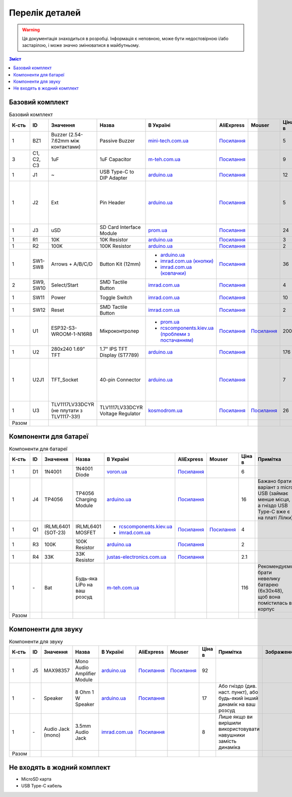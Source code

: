 Перелік деталей
===============

.. warning:: Ця документація знаходиться в розробці. Інформація є неповною, може бути недостовірною і/або застарілою, і може значно змінюватися в майбутньому.

.. contents:: Зміст

.. |ua| image:: ./images/ua.png
   :alt: Україна
   :width: 16px
   :height: 16px

.. |ali| image:: ./images/ali.png
   :alt: AliExpress
   :width: 16px
   :height: 16px

.. |mouser| image:: ./images/mouser.png
   :alt: Mouser
   :width: 16px
   :height: 16px

.. raw:: html

    <script>
    function calculateTotal(el, colNumber) {
        var tbody = el.closest('tbody');
        var total = Array.prototype.slice.call(tbody.querySelectorAll('td:nth-child(' + colNumber + ')')).slice(0, -1).map(x => (parseFloat(x.innerText) || 0)).reduce((a, b) => a + b, 0);
        el.innerText = total;
    }
    </script>

.. _base:

Базовий комплект
----------------

.. list-table:: Базовий комплект
   :widths: 5 10 15 10 15 10 10 10 15 1
   :header-rows: 1

   * - К-сть
     - ID
     - Значення
     - Назва
     - |ua| В Україні
     - |ali| AliExpress
     - |mouser| Mouser
     - Ціна в |ua|
     - Примітка
     - Зображення

   * - 1
     - BZ1
     - Buzzer (2.54-7.62mm між контактами)
     - Passive Buzzer 
     - `mini-tech.com.ua <https://www.mini-tech.com.ua/ua/passivnyj-zummer>`__
     - `Посилання <https://www.aliexpress.com/item/1005005626151673.html>`__
     -
     - 5
     -
     - .. thumbnail:: ./images/parts/buzzer.jpg
          :group: base

   * - 3
     - C1, C2, C3
     - 1uF
     - 1uF Capacitor 
     - `m-teh.com.ua <https://m-teh.com.ua/kondensator-ct4-1uf-50v-x7r-10/>`__
     - `Посилання <https://www.aliexpress.com/item/1005004787479555.html>`__
     -
     - 9
     - Можна комплектувати `з цього набору <https://arduino.ua/prod2798-nabor-mnogosloinih-keramicheskih-kondensatorov-180-sht>`__
     - .. thumbnail:: ./images/parts/cap.jpg
          :group: base

   * - 1
     - J1
     - ~
     - USB Type-C to DIP Adapter 
     - `arduino.ua <https://arduino.ua/prod2783-plata-perehodnik-usb-type-c-na-dip-2-54>`__
     - `Посилання <https://www.aliexpress.com/item/1005006023156245.html>`__
     -
     - 12
     -
     - .. thumbnail:: ./images/parts/usb.jpg
          :group: base

   * - 1
     - J2
     - Ext
     - Pin Header
     - `arduino.ua <https://arduino.ua/prod332-konnektor-40-pin-papa>`__
     - `Посилання <https://www.aliexpress.com/item/4000873858801.html>`__
     -
     - 5
     - Варіант з AliExpress містить пари тато+мама, тому задовольняє ``J2`` та ``U2J1``
     - .. thumbnail:: ./images/parts/header.jpg
          :group: base

   * - 1
     - J3
     - uSD
     - SD Card Interface Module
     - `prom.ua <https://prom.ua/ua/p2148810072-modul-plata-mini.html>`__
     - `Посилання <https://www.aliexpress.com/item/1005005302035188.html>`__
     -
     - 24
     -
     - .. thumbnail:: ./images/parts/sd.jpg
          :group: base

   * - 1
     - R1
     - 10K
     - 10K Resistor
     - `arduino.ua <https://arduino.ua/prod1970-rezistor-10-kom-5-shtyk>`__
     - `Посилання <https://www.aliexpress.com/item/1005001627995396.html>`__
     -
     - 3
     -
     - .. thumbnail:: ./images/parts/r10k.jpg
          :group: base

   * - 1
     - R2
     - 100K
     - 100K Resistor
     - `arduino.ua <https://arduino.ua/prod1549-rezistor-100-kom-5-shtyk>`__
     - `Посилання <https://www.aliexpress.com/item/1005001627995396.html>`__
     -
     - 2
     -
     - .. thumbnail:: ./images/parts/r100k.jpg
          :group: base

   * - 1
     - SW1-SW8
     - Arrows + A/B/C/D
     - Button Kit (12mm)
     - - `arduino.ua <https://arduino.ua/prod2506-komplekt-knopok-12mm-s-kolpachkom-5-cvetov>`__
       - `imrad.com.ua (кнопки) <https://imrad.com.ua/ua/kfc-012-7-3f-9>`__
       - `imrad.com.ua (ковпачки) <https://imrad.com.ua/ua/mec12pr-9>`__
     - `Посилання <https://www.aliexpress.com/item/1005005315348507.html>`__
     -
     - 36
     - В комплекті від arduino.ua лише 6 шт
     - .. thumbnail:: ./images/parts/12mm.jpg
          :group: base

   * - 2
     - SW9, SW10
     - Select/Start
     - SMD Tactile Button
     - `imrad.com.ua <https://imrad.com.ua/ua/kfc-a06-6-knopka-taktovaya-6x6x6-6>`__
     - `Посилання <https://www.aliexpress.com/item/32912263133.html>`__
     -
     - 4
     -
     - .. thumbnail:: ./images/parts/6mm.jpg
          :group: base

   * - 1
     - SW11
     - Power
     - Toggle Switch
     - `imrad.com.ua <https://imrad.com.ua/ua/msk-05g2-0-6>`__
     - `Посилання <https://www.aliexpress.com/item/4000030382277.html>`__
     -
     - 10
     - Кнопка має бути кутова
     - .. thumbnail:: ./images/parts/toggle.jpg
          :group: base

   * - 1
     - SW12
     - Reset
     - SMD Tactile Button
     - `imrad.com.ua <https://imrad.com.ua/ua/kfc-a06-6-knopka-taktovaya-6x6x6-6>`__
     - `Посилання <https://www.aliexpress.com/item/32912263133.html>`__
     -
     - 2
     -
     - .. thumbnail:: ./images/parts/6mm.jpg
          :group: base

   * - 1
     - U1
     - ESP32-S3-WROOM-1-N16R8
     - Мікроконтролер
     - - `prom.ua <https://prom.ua/ua/p2051994816-esp32-dualcore-240mhz.html>`__
       - `rcscomponents.kiev.ua (проблеми з постачанням) <https://www.rcscomponents.kiev.ua/product/esp32-s3-wroom-1-n16r8_184448.html>`__
     - `Посилання <https://www.aliexpress.com/item/32901557709.html>`__
     - `Посилання <https://eu.mouser.com/ProductDetail/Espressif-Systems/ESP32-S3-WROOM-1-N16R8>`__
     - 200
     -
     - .. thumbnail:: ./images/parts/mcu.jpg
          :group: base

   * - 1
     - U2
     - 280x240 1.69\" TFT
     - 1.7\" IPS TFT Display (ST7789)
     - `arduino.ua <https://arduino.ua/prod6568-tft-displei-1-7-spi-240x280-rgb>`__
     - `Посилання <https://www.aliexpress.com/item/1005005933484586.html>`__
     -
     - 176
     -
     - .. thumbnail:: ./images/parts/display.jpg
          :group: base

   * - 1
     - U2J1
     - TFT_Socket
     - 40-pin Connector
     - `arduino.ua <https://arduino.ua/prod315-konnektor-40-pin-mama>`__
     - `Посилання <https://www.aliexpress.com/item/4000873858801.html>`__
     -
     - 7
     - Варіант з AliExpress містить пари тато+мама, тому задовольняє ``J2`` та ``U2J1``
     - .. thumbnail:: ./images/parts/socket.jpg
          :group: base

   * - 1
     - U3
     - TLV1117LV33DCYR (не плутати з TLV1117-33!)
     - TLV1117LV33DCYR Voltage Regulator
     - `kosmodrom.ua <https://kosmodrom.ua/ru/stabilizator-napryazheniya/tlv1117lv33dcyr.html>`__
     - `Посилання <https://www.aliexpress.com/item/1005006197085527.html>`__
     - `Посилання <https://eu.mouser.com/ProductDetail/Texas-Instruments/TLV1117LV33DCYR>`__
     - 26
     -
     - .. thumbnail:: ./images/parts/reg.jpg
          :group: base

   * - Разом
     -
     -
     -
     -
     -
     -
     - .. raw:: html

            <div id="total-base"></div>
            <script>calculateTotal(document.querySelector('#total-base'), 8);
            </script>
     -
     -

.. _battery:

Компоненти для батареї
----------------------

.. list-table:: Компоненти для батареї
   :widths: 5 10 15 10 15 10 10 10 15 1
   :header-rows: 1

   * - К-сть
     - ID
     - Значення
     - Назва
     - |ua| В Україні
     - |ali| AliExpress
     - |mouser| Mouser
     - Ціна в |ua|
     - Примітка
     - Зображення

   * - 1
     - D1
     - 1N4001
     - 1N4001 Diode
     - `voron.ua <https://voron.ua/uk/catalog/029199--diod_1n4001_v_lente_mic_master_instrument_corporation_do41_do41>`__
     - `Посилання <https://www.aliexpress.com/item/1005005945645677.html>`__
     -
     - 6
     -
     - .. thumbnail:: ./images/parts/1n4001.jpg
          :group: battery

   * - 1
     - J4
     - TP4056
     - TP4056 Charging Module
     - `arduino.ua <https://arduino.ua/prod1486-zaryadnii-modyl-tp4056-micro-usb-s-fynkciei-zashhiti-akkymylyatora>`__
     - `Посилання <https://www.aliexpress.com/item/4001196732254.html>`__
     -
     - 16
     - Бажано брати варіант з micro USB (займає менше місця, а гніздо USB Type-C вже є на платі Лілки)
     - .. thumbnail:: ./images/parts/tp4056.jpg
          :group: battery

   * - 1
     - Q1
     - IRLML6401 (SOT-23)
     - IRLML6401 MOSFET
     - - `rcscomponents.kiev.ua <https://www.rcscomponents.kiev.ua/product/irlml6401trpbf_34344.html>`__
       - `imrad.com.ua <https://imrad.com.ua/ua/irlml6401trpbf-1>`__
     - `Посилання <https://www.aliexpress.com/item/1005003078624760.html>`__
     - `Посилання <https://eu.mouser.com/ProductDetail/Infineon-Technologies/IRLML6401TRPBF>`__
     - 4
     -
     - .. thumbnail:: ./images/parts/irlml6401.jpg
          :group: battery

   * - 1
     - R3
     - 100K
     - 100K Resistor
     - `arduino.ua <https://arduino.ua/prod1549-rezistor-100-kom-5-shtyk>`__
     - `Посилання <https://www.aliexpress.com/item/1005001627995396.html>`__
     -
     - 2
     -
     - .. thumbnail:: ./images/parts/r100k.jpg
          :group: battery

   * - 1
     - R4
     - 33K
     - 33K Resistor
     - `justas-electronics.com.ua <https://justas-electronics.com.ua/rss0125w-33kOm/>`__
     - `Посилання <https://www.aliexpress.com/item/1005001627995396.html>`__
     -
     - 2.1
     -
     - .. thumbnail:: ./images/parts/r33k.jpg
          :group: battery

   * - 1
     - \-
     - Bat
     - Будь-яка LiPo на ваш розсуд
     - `m-teh.com.ua <https://m-teh.com.ua/li-pol-akumuliator-603048p-1000-ma-hod-3.7v-z-plato%D1%96u-zakhystu/?gad_source=1&gclid=CjwKCAiA29auBhBxEiwAnKcSqmJoC5UaOLX_kOIJX7G_EQOqEse5RDJBtxz8IvMHU9rLfGlj-MlgyhoCXgEQAvD_BwE>`__
     -
     -
     - 116
     - Рекомендуємо брати невелику батарею (6x30x48), щоб вона помістилась в корпус
     - .. thumbnail:: ./images/parts/lipo.jpg
          :group: battery

   * - Разом
     -
     -
     -
     -
     -
     -
     - .. raw:: html

            <div id="total-battery"></div>
            <script>calculateTotal(document.querySelector('#total-battery'), 8);
            </script>
     -
     -

.. _audio:

Компоненти для звуку
--------------------

.. list-table:: Компоненти для звуку
   :widths: 5 10 15 10 15 10 10 10 15 1
   :header-rows: 1

   * - К-сть
     - ID
     - Значення
     - Назва
     - |ua| В Україні
     - |ali| AliExpress
     - |mouser| Mouser
     - Ціна в |ua|
     - Примітка
     - Зображення

   * - 1
     - J5
     - MAX98357
     - Mono Audio Amplifier Module
     - `arduino.ua <https://arduino.ua/prod4112-modyl-aydioysilitelya-mono-3vt-klassa-d-na-max98357>`__
     - `Посилання <https://www.aliexpress.com/item/1005006711010527.html>`__
     - `Посилання <https://eu.mouser.com/ProductDetail/Adafruit/3006>`__
     - 92
     -
     - .. thumbnail:: ./images/parts/max98357.jpg
          :group: audio

   * - 1
     - \-
     - Speaker
     - 8 Ohm 1 W Speaker
     - `arduino.ua <https://arduino.ua/prod4280-dinamik-miniaturnii-8om-1-vt-30x20x4-2mm>`__
     - `Посилання <https://www.aliexpress.com/item/1005006461351585.html>`__
     -
     - 17
     - Або гніздо (див. наст. пункт), або будь-який інший динамік на ваш розсуд
     - .. thumbnail:: ./images/parts/speaker.jpg
          :group: audio

   * - 1
     - \-
     - Audio Jack (mono)
     - 3.5mm Audio Jack
     - `imrad.com.ua <https://imrad.com.ua/ua/pj3013d-144736>`__
     - `Посилання <https://www.aliexpress.com/item/1005006181883514.html>`__
     -
     - 8
     - Лише якщо ви вирішили використовувати навушники замість динаміка
     - .. thumbnail:: ./images/parts/jack.jpg
          :group: audio

   * - Разом
     -
     -
     -
     -
     -
     -
     - .. raw:: html

            <div id="total-audio"></div>
            <script>calculateTotal(document.querySelector('#total-audio'), 8);
            </script>
     -
     -

.. _other:

Не входять в жодний комплект
----------------------------

- MicroSD карта
- USB Type-C кабель
